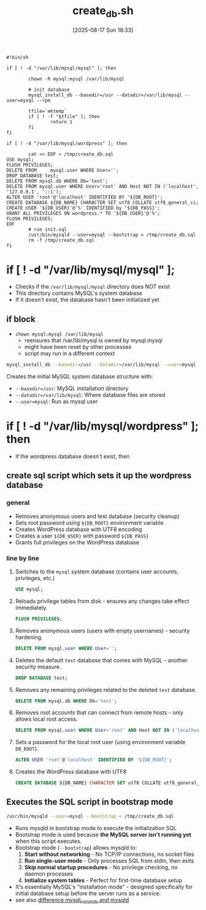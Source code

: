 :PROPERTIES:
:ID:       83c7a7cf-b85a-4a2a-9213-a6aa0ea48894
:END:
#+title: create_db.sh
#+date: [2025-08-17 Sun 18:33]
#+startup: overview

#+begin_src shell
#!bin/sh

if [ ! -d "/var/lib/mysql/mysql" ]; then

        chown -R mysql:mysql /var/lib/mysql

        # init database
        mysql_install_db --basedir=/usr --datadir=/var/lib/mysql --user=mysql --rpm

        tfile=`mktemp`
        if [ ! -f "$tfile" ]; then
                return 1
        fi
fi

if [ ! -d "/var/lib/mysql/wordpress" ]; then

        cat << EOF > /tmp/create_db.sql
USE mysql;
FLUSH PRIVILEGES;
DELETE FROM     mysql.user WHERE User='';
DROP DATABASE test;
DELETE FROM mysql.db WHERE Db='test';
DELETE FROM mysql.user WHERE User='root' AND Host NOT IN ('localhost', '127.0.0.1', '::1');
ALTER USER 'root'@'localhost' IDENTIFIED BY '${DB_ROOT}';
CREATE DATABASE ${DB_NAME} CHARACTER SET utf8 COLLATE utf8_general_ci;
CREATE USER '${DB_USER}'@'%' IDENTIFIED by '${DB_PASS}';
GRANT ALL PRIVILEGES ON wordpress.* TO '${DB_USER}'@'%';
FLUSH PRIVILEGES;
EOF
        # run init.sql
        /usr/bin/mysqld --user=mysql --bootstrap < /tmp/create_db.sql
        rm -f /tmp/create_db.sql
fi
#+end_src

* if [ ! -d "/var/lib/mysql/mysql" ];
- Checks if the =/var/lib/mysql/mysql= directory does NOT exist
- This directory contains MySQL's system database
- If it doesn't exist, the database hasn't been initialized yet
** if block
- ~chown mysql:mysql /var/lib/mysql~
  - reensures that /var/lib/mysql is owned by mysql:mysql
  - might have been reset by other processes
  - script may run in a different context

#+begin_src bash
mysql_install_db --basedir=/usr --datadir=/var/lib/mysql --user=mysql --rpm
#+end_src
Creates the initial MySQL system database structure with:
- =--basedir=/usr=: MySQL installation directory
- =--datadir=/var/lib/mysql=: Where database files are stored
- =--user=mysql=: Run as mysql user
* if [ ! -d "/var/lib/mysql/wordpress" ]; then
- if the wordpress database doesn't exist, then

** create sql script which sets it up the wordpress database
*** general
- Removes anonymous users and test database (security cleanup)
- Sets root password using =${DB_ROOT}= environment variable
- Creates WordPress database with UTF8 encoding
- Creates a user =${DB_USER}= with password =${DB_PASS}=
- Grants full privileges on the WordPress database
*** line by line
1. Switches to the =mysql= system database (contains user accounts, privileges, etc.)
   #+begin_src sql
   USE mysql;
   #+end_src
2. Reloads privilege tables from disk - ensures any changes take effect immediately.
   #+begin_src sql
   FLUSH PRIVILEGES;
   #+end_src
3. Removes anonymous users (users with empty usernames) - security hardening.
   #+begin_src sql
   DELETE FROM mysql.user WHERE User='';
   #+end_src
4. Deletes the default =test= database that comes with MySQL - another security measure.
   #+begin_src sql
   DROP DATABASE test;
   #+end_src
5. Removes any remaining privileges related to the deleted =test= database.
   #+begin_src sql
   DELETE FROM mysql.db WHERE Db='test';
   #+end_src
6. Removes root accounts that can connect from remote hosts - only allows local root access.
   #+begin_src sql
   DELETE FROM mysql.user WHERE User='root' AND Host NOT IN ('localhost', '127.0.0.1', '::1');
   #+end_src
7. Sets a password for the local root user (using environment variable =DB_ROOT=).
   #+begin_src sql
   ALTER USER 'root'@'localhost' IDENTIFIED BY '${DB_ROOT}';
   #+end_src
8. Creates the WordPress database with UTF8
   #+begin_src sql
   CREATE DATABASE ${DB_NAME} CHARACTER SET utf8 COLLATE utf8_general_ci;
   #+end_src

** Executes the SQL script in bootstrap mode
#+begin_src bash
/usr/bin/mysqld --user=mysql --bootstrap < /tmp/create_db.sql
#+end_src
- Runs mysqld in bootstrap mode to execute the initialization SQL
- Bootstrap mode is used because *the MySQL server isn't running yet* when this script executes.
- Bootstrap mode (=--bootstrap=) allows mysqld to:
  1. *Start without networking* - No TCP/IP connections, no socket files
  2. *Run single-user mode* - Only processes SQL from stdin, then exits
  3. *Skip normal startup procedures* - No privilege checking, no daemon processes
  4. *Initialize system tables* - Perfect for first-time database setup

- It's essentially MySQL's "installation mode" - designed specifically for initial database setup before the server runs as a service.
- see also [[id:7036e28d-0d77-45f1-8bec-bc378d3e0e0a][difference mysql_install_db and mysqld]]
